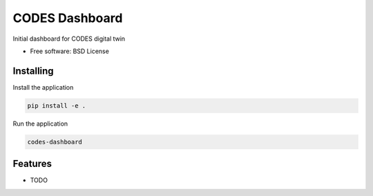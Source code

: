 ===============
CODES Dashboard
===============

Initial dashboard for CODES digital twin


* Free software: BSD License


Installing
----------

Install the application

.. code-block:: console

    pip install -e .


Run the application

.. code-block:: console

    codes-dashboard

Features
--------

* TODO
